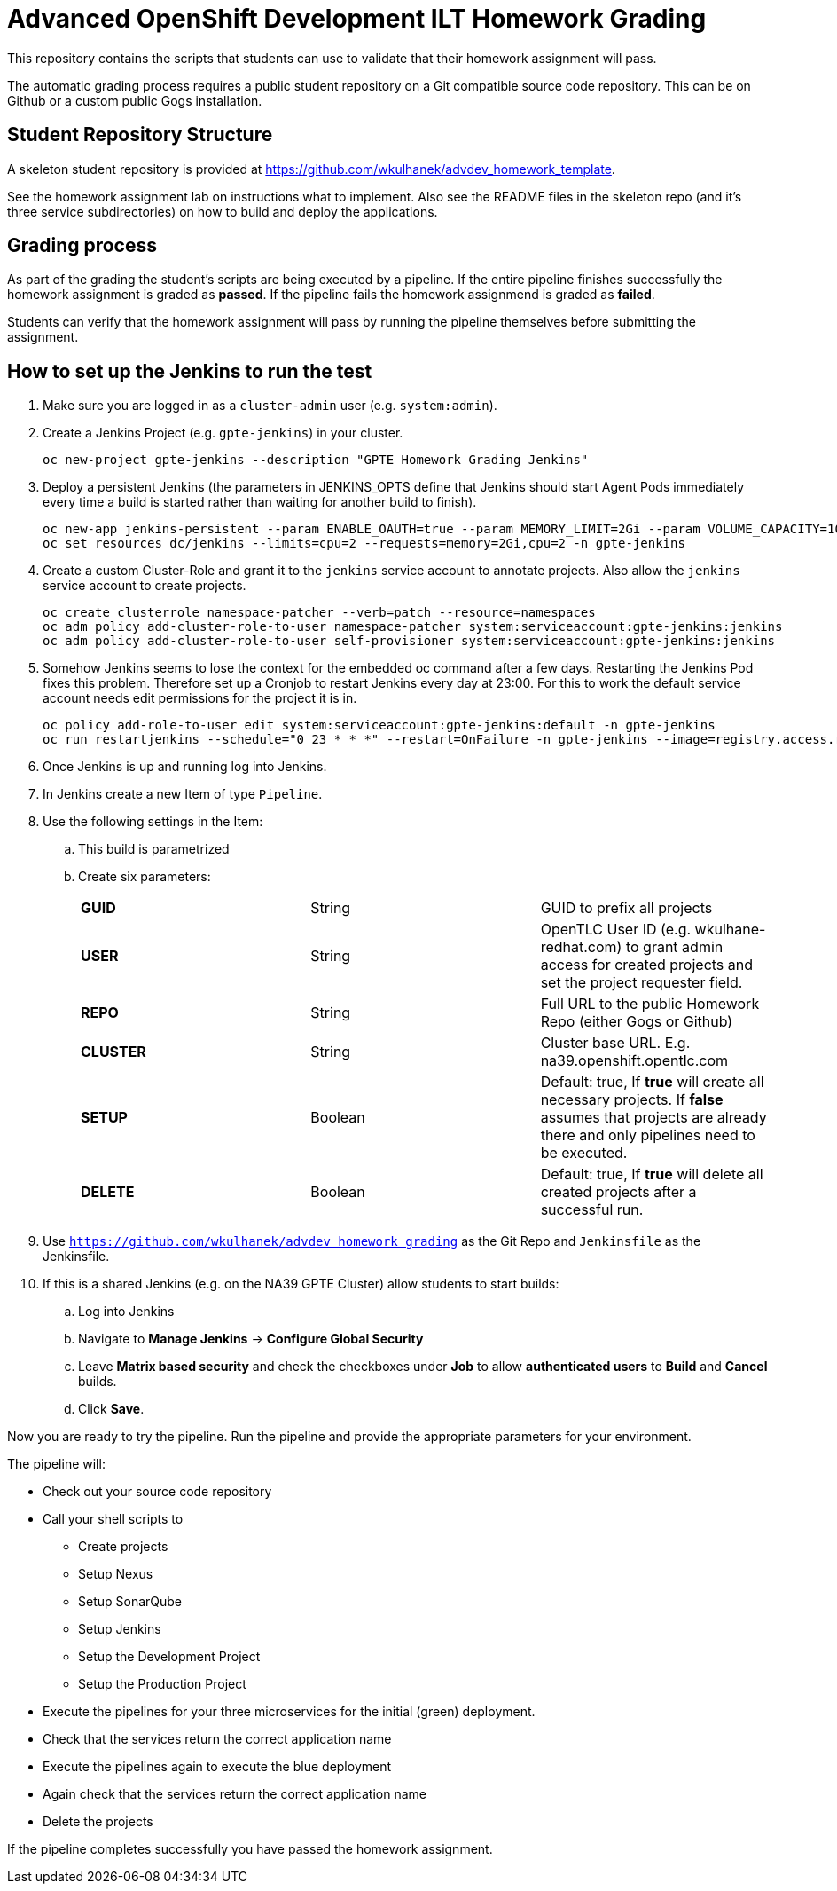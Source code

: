 = Advanced OpenShift Development ILT Homework Grading

This repository contains the scripts that students can use to validate that their homework assignment will pass.

The automatic grading process requires a public student repository on a Git compatible source code repository. This can be on Github or a custom public Gogs installation.

== Student Repository Structure

A skeleton student repository is provided at https://github.com/wkulhanek/advdev_homework_template.

See the homework assignment lab on instructions what to implement. Also see the README files in the skeleton repo (and it's three service subdirectories) on how to build and deploy the applications.

== Grading process

As part of the grading the student's scripts are being executed by a pipeline. If the entire pipeline finishes successfully the homework assignment is graded as *passed*. If the pipeline fails the homework assignmend is graded as *failed*.

Students can verify that the homework assignment will pass by running the pipeline themselves before submitting the assignment.

== How to set up the Jenkins to run the test

. Make sure you are logged in as a `cluster-admin` user (e.g. `system:admin`).
. Create a Jenkins Project (e.g. `gpte-jenkins`) in your cluster.
+
[source,bash]
----
oc new-project gpte-jenkins --description "GPTE Homework Grading Jenkins"
----

. Deploy a persistent Jenkins (the parameters in JENKINS_OPTS define that Jenkins should start Agent Pods immediately every time a build is started rather than waiting for another build to finish).
+
[source,bash]
----
oc new-app jenkins-persistent --param ENABLE_OAUTH=true --param MEMORY_LIMIT=2Gi --param VOLUME_CAPACITY=10Gi --env JENKINS_OPTS="-Dhudson.slaves.NodeProvisioner.initialDelay=0" -n gpte-jenkins
oc set resources dc/jenkins --limits=cpu=2 --requests=memory=2Gi,cpu=2 -n gpte-jenkins
----
+
. Create a custom Cluster-Role and grant it to the `jenkins` service account to annotate projects. Also allow the `jenkins` service account to create projects.
+
[source,bash]
----
oc create clusterrole namespace-patcher --verb=patch --resource=namespaces
oc adm policy add-cluster-role-to-user namespace-patcher system:serviceaccount:gpte-jenkins:jenkins
oc adm policy add-cluster-role-to-user self-provisioner system:serviceaccount:gpte-jenkins:jenkins
----

. Somehow Jenkins seems to lose the context for the embedded oc command after a few days. Restarting the Jenkins Pod fixes this problem. Therefore set up a Cronjob to restart Jenkins every day at 23:00. For this to work the default service account needs edit permissions for the project it is in.
+
[source,bash]
----
oc policy add-role-to-user edit system:serviceaccount:gpte-jenkins:default -n gpte-jenkins
oc run restartjenkins --schedule="0 23 * * *" --restart=OnFailure -n gpte-jenkins --image=registry.access.redhat.com/openshift3/jenkins-2-rhel7:v3.9 -- /bin/sh -c "oc scale dc jenkins --replicas=0 && sleep 20 && oc scale dc jenkins --replicas=1"
----

. Once Jenkins is up and running log into Jenkins.
. In Jenkins create a new Item of type `Pipeline`.
. Use the following settings in the Item:
.. This build is parametrized
.. Create six parameters:
+
|====
|*GUID*|String|GUID to prefix all projects
|*USER*|String|OpenTLC User ID (e.g. wkulhane-redhat.com) to grant admin access for created projects and set the project requester field.
|*REPO*|String|Full URL to the public Homework Repo (either Gogs or Github)
|*CLUSTER*|String|Cluster base URL. E.g. na39.openshift.opentlc.com
|*SETUP*|Boolean|Default: true, If *true* will create all necessary projects. If *false* assumes that projects are already there and only pipelines need to be executed.
|*DELETE*|Boolean|Default: true, If *true* will delete all created projects after a successful run.
|====
+
. Use `https://github.com/wkulhanek/advdev_homework_grading` as the Git Repo and `Jenkinsfile` as the Jenkinsfile.

. If this is a shared Jenkins (e.g. on the NA39 GPTE Cluster) allow students to start builds:
.. Log into Jenkins
.. Navigate to *Manage Jenkins* -> *Configure Global Security*
.. Leave *Matrix based security* and check the checkboxes under *Job* to allow *authenticated users* to *Build* and *Cancel* builds.
.. Click *Save*.

Now you are ready to try the pipeline. Run the pipeline and provide the appropriate parameters for your environment.

The pipeline will:

* Check out your source code repository
* Call your shell scripts to
** Create projects
** Setup Nexus
** Setup SonarQube
** Setup Jenkins
** Setup the Development Project
** Setup the Production Project
* Execute the pipelines for your three microservices for the initial (green) deployment.
* Check that the services return the correct application name
* Execute the pipelines again to execute the blue deployment
* Again check that the services return the correct application name
* Delete the projects

If the pipeline completes successfully you have passed the homework assignment.
